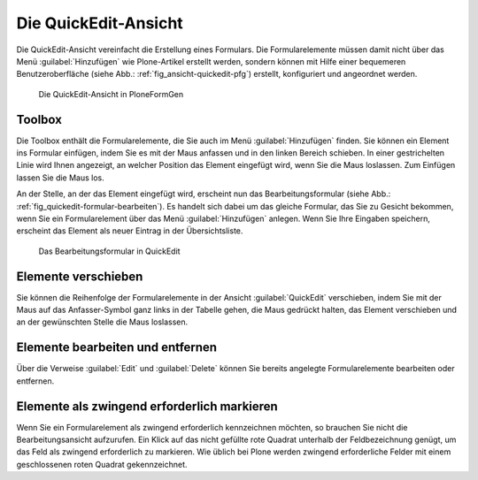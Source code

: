.. todo:: Screenshots machen

.. _kap_quickedit-ansicht:

#####################
Die QuickEdit-Ansicht
#####################

Die QuickEdit-Ansicht vereinfacht die Erstellung eines Formulars. Die
Formularelemente müssen damit nicht über das Menü :guilabel:`Hinzufügen` wie
Plone-Artikel erstellt werden, sondern können mit Hilfe einer bequemeren
Benutzeroberfläche (siehe Abb.: :ref:`fig_ansicht-quickedit-pfg`) erstellt,
konfiguriert und angeordnet werden. 

.. _fig_ansicht-quickedit-pfg:

.. figure::
   ./images/ansicht-quickedit-pfg.*
   :width: 100%

   Die QuickEdit-Ansicht in PloneFormGen

Toolbox
=======

Die Toolbox enthält die Formularelemente, die Sie auch im Menü
:guilabel:`Hinzufügen` finden. Sie können ein Element ins Formular
einfügen, indem Sie es mit der Maus anfassen und in den linken Bereich
schieben. In einer gestrichelten Linie wird Ihnen angezeigt, an
welcher Position das Element eingefügt wird, wenn Sie die Maus
loslassen. Zum Einfügen lassen Sie die Maus los.

An der Stelle, an der das Element eingefügt wird, erscheint nun das
Bearbeitungsformular (siehe Abb.: :ref:`fig_quickedit-formular-bearbeiten`). Es
handelt sich dabei um das gleiche Formular, das Sie zu Gesicht bekommen, wenn
Sie ein Formularelement über das Menü :guilabel:`Hinzufügen` anlegen. Wenn Sie
Ihre Eingaben speichern, erscheint das Element als neuer Eintrag in der
Übersichtsliste.

.. _fig_quickedit-formular-bearbeiten:

.. figure::
   ./images/quickedit-formular-bearbeiten.*
   :width: 100%

   Das Bearbeitungsformular in QuickEdit


Elemente verschieben
====================

Sie können die Reihenfolge der Formularelemente in der Ansicht
:guilabel:`QuickEdit` verschieben, indem Sie mit der Maus auf das
Anfasser-Symbol ganz links in der Tabelle gehen, die Maus gedrückt halten, das
Element verschieben und an der gewünschten Stelle die Maus loslassen. 

Elemente bearbeiten und entfernen
=================================

Über die Verweise :guilabel:`Edit` und :guilabel:`Delete` können Sie
bereits angelegte Formularelemente bearbeiten oder entfernen. 

Elemente als zwingend erforderlich markieren
============================================

Wenn Sie ein Formularelement als zwingend erforderlich kennzeichnen möchten, so
brauchen Sie nicht die Bearbeitungsansicht aufzurufen. Ein Klick auf das nicht
gefüllte rote Quadrat unterhalb der Feldbezeichnung genügt, um das Feld als
zwingend erforderlich zu markieren. Wie üblich bei Plone werden zwingend
erforderliche Felder mit einem geschlossenen roten Quadrat gekennzeichnet.  
